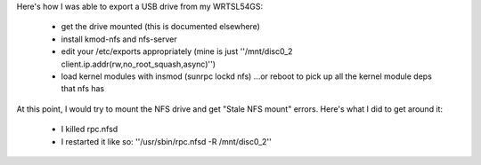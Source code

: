 Here's how I was able to export a USB drive from my WRTSL54GS:

 *  get the drive mounted (this is documented elsewhere)
 *  install kmod-nfs and nfs-server
 *  edit your /etc/exports appropriately (mine is just ''/mnt/disc0_2 client.ip.addr(rw,no_root_squash,async)'')
 *  load kernel modules with insmod (sunrpc lockd nfs) ...or reboot to pick up all the kernel module deps that nfs has

At this point, I would try to mount the NFS drive and get "Stale NFS mount" errors. Here's what I did to get around it:

 *  I killed rpc.nfsd
 *  I restarted it like so: ''/usr/sbin/rpc.nfsd -R /mnt/disc0_2''
